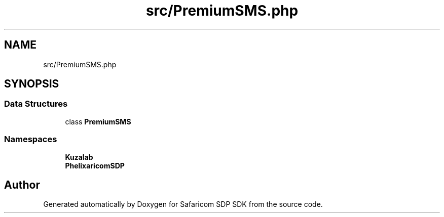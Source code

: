 .TH "src/PremiumSMS.php" 3 "Sat Sep 26 2020" "Safaricom SDP SDK" \" -*- nroff -*-
.ad l
.nh
.SH NAME
src/PremiumSMS.php
.SH SYNOPSIS
.br
.PP
.SS "Data Structures"

.in +1c
.ti -1c
.RI "class \fBPremiumSMS\fP"
.br
.in -1c
.SS "Namespaces"

.in +1c
.ti -1c
.RI " \fBKuzalab\fP"
.br
.ti -1c
.RI " \fBPhelix\\SafaricomSDP\fP"
.br
.in -1c
.SH "Author"
.PP 
Generated automatically by Doxygen for Safaricom SDP SDK from the source code\&.
